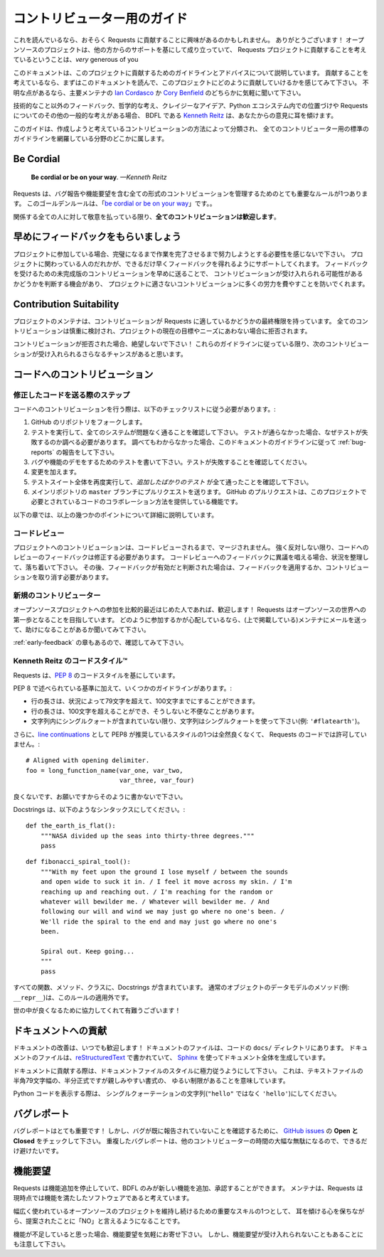 .. _contributing:

.. Contributor's Guide
   ===================

コントリビューター用のガイド
===================================

.. If you're reading this, you're probably interested in contributing to Requests.
   Thank you very much! Open source projects live-and-die based on the support
   they receive from others, and the fact that you're even considering
   contributing to the Requests project is *very* generous of you.

これを読んでいるなら、おそらく Requests に貢献することに興味があるのかもしれません。
ありがとうございます！
オープンソースのプロジェクトは、他の方からのサポートを基にして成り立っていて、
Requests プロジェクトに貢献することを考えているということは、*very* generous of you

.. This document lays out guidelines and advice for contributing to this project.
   If you're thinking of contributing, please start by reading this document and
   getting a feel for how contributing to this project works. If you have any
   questions, feel free to reach out to either `Ian Cordasco`_ or `Cory Benfield`_,
   the primary maintainers.

このドキュメントは、このプロジェクトに貢献するためのガイドラインとアドバイスについて説明しています。
貢献することを考えているなら、まずはこのドキュメントを読んで、このプロジェクトにどのように貢献していけるかを感じてみて下さい。
不明な点があるなら、主要メンテナの `Ian Cordasco`_ か `Cory Benfield`_ のどちらかに気軽に聞いて下さい。

.. _Ian Cordasco: http://www.coglib.com/~icordasc/
.. _Cory Benfield: https://lukasa.co.uk/about

.. If you have non-technical feedback, philosophical ponderings, crazy ideas, or
   other general thoughts about Requests or its position within the Python
   ecosystem, the BDFL, `Kenneth Reitz`_, would love to hear from you.

技術的なこと以外のフィードバック、哲学的な考え、クレイジーなアイデア、Python エコシステム内での位置づけや Requests についてのその他の一般的な考えがある場合、
BDFL である `Kenneth Reitz`_ は、あなたからの意見に耳を傾けます。

.. The guide is split into sections based on the type of contribution you're
   thinking of making, with a section that covers general guidelines for all
   contributors.

このガイドは、作成しようと考えているコントリビューションの方法によって分類され、
全てのコントリビューター用の標準のガイドラインを網羅している分野のどこかに属します。

.. _Kenneth Reitz: mailto:me@kennethreitz.org

Be Cordial
----------

    **Be cordial or be on your way**. *—Kenneth Reitz*

.. Requests has one very important rule governing all forms of contribution,
   including reporting bugs or requesting features. This golden rule is
   "`be cordial or be on your way`_".

Requests は、バグ報告や機能要望を含む全ての形式のコントリビューションを管理するためのとても重要なルールが1つあります。
このゴールデンルールは、「`be cordial or be on your way`_」です。。

.. **All contributions are welcome**, as long as
   everyone involved is treated with respect.

関係する全ての人に対して敬意を払っている限り、**全てのコントリビューションは歓迎します**。

.. _be cordial or be on your way: http://kennethreitz.org/be-cordial-or-be-on-your-way/

.. _early-feedback:

早めにフィードバックをもらいましょう
------------------------------------

.. Get Early Feedback
   ------------------

.. If you are contributing, do not feel the need to sit on your contribution until
   it is perfectly polished and complete. It helps everyone involved for you to
   seek feedback as early as you possibly can. Submitting an early, unfinished
   version of your contribution for feedback in no way prejudices your chances of
   getting that contribution accepted, and can save you from putting a lot of work
   into a contribution that is not suitable for the project.

プロジェクトに参加している場合、完璧になるまで作業を完了させるまで努力しようとする必要性を感じないで下さい。
プロジェクトに関わっている人のだれかが、できるだけ早くフィードバックを得れるようにサポートしてくれます。
フィードバックを受けるための未完成版のコントリビューションを早めに送ることで、
コントリビューションが受け入れられる可能性があるかどうかを判断する機会があり、
プロジェクトに適さないコントリビューションに多くの労力を費やすことを防いでくれます。

Contribution Suitability
------------------------

.. Our project maintainers have the last word on whether or not a contribution is
   suitable for Requests. All contributions will be considered carefully, but from
   time to time, contributions will be rejected because they do not suit the
   current goals or needs of the project.

プロジェクトのメンテナは、コントリビューションが Requests に適しているかどうかの最終権限を持っています。
全てのコントリビューションは慎重に検討され、プロジェクトの現在の目標やニーズにあわない場合に拒否されます。

.. If your contribution is rejected, don't despair! As long as you followed these
   guidelines, you will have a much better chance of getting your next
   contribution accepted.

コントリビューションが拒否された場合、絶望しないで下さい！
これらのガイドラインに従っている限り、次のコントリビューションが受け入れられるさらなるチャンスがあると思います。

.. Code Contributions
   ------------------

コードへのコントリビューション
------------------------------------

.. Steps for Submitting Code
   ~~~~~~~~~~~~~~~~~~~~~~~~~

修正したコードを送る際のステップ
~~~~~~~~~~~~~~~~~~~~~~~~~~~~~~~~~~~~~~~~~

.. When contributing code, you'll want to follow this checklist:

コードへのコントリビューションを行う際は、以下のチェックリストに従う必要があります。:

.. Fork the repository on GitHub.
.. Run the tests to confirm they all pass on your system. If they don't, you'll
   need to investigate why they fail. If you're unable to diagnose this
   yourself, raise it as a bug report by following the guidelines in this
   document: :ref:`bug-reports`.
.. Write tests that demonstrate your bug or feature. Ensure that they fail.
.. Make your change.
.. Run the entire test suite again, confirming that all tests pass *including
   the ones you just added*.
.. Send a GitHub Pull Request to the main repository's ``master`` branch.
   GitHub Pull Requests are the expected method of code collaboration on this
   project.

1. GitHub のリポジトリをフォークします。
2. テストを実行して、全てのシステムが問題なく通ることを確認して下さい。
   テストが通らなかった場合、なぜテストが失敗するのか調べる必要があります。
   調べてもわからなかった場合、このドキュメントのガイドラインに従って :ref:`bug-reports` の報告をして下さい。
3. バグや機能のデモをするためのテストを書いて下さい。テストが失敗することを確認してください。
4. 変更を加えます。
5. テストスイート全体を再度実行して、*追加したばかりのテスト* が全て通ったことを確認して下さい。
6. メインリポジトリの ``master`` ブランチにプルリクエストを送ります。
   GitHub のプルリクエストは、このプロジェクトで必要とされているコードのコラボレーション方法を提供している機能です。

.. The following sub-sections go into more detail on some of the points above.

以下の章では、以上の幾つかのポイントについて詳細に説明しています。

.. Code Review
   ~~~~~~~~~~~

コードレビュー
~~~~~~~~~~~~~~~~

.. Contributions will not be merged until they've been code reviewed. You should
   implement any code review feedback unless you strongly object to it. In the
   event that you object to the code review feedback, you should make your case
   clearly and calmly. If, after doing so, the feedback is judged to still apply,
   you must either apply the feedback or withdraw your contribution.

プロジェクトへのコントリビューションは、コードレビューされるまで、マージされません。
強く反対しない限り、コードへのレビューのフィードバックは修正する必要があります。
コードレビューへのフィードバックに異議を唱える場合、状況を整理して、落ち着いて下さい。
その後、フィードバックが有効だと判断された場合は、フィードバックを適用するか、コントリビューションを取り消す必要があります。

.. New Contributors
   ~~~~~~~~~~~~~~~~

新規のコントリビューター
~~~~~~~~~~~~~~~~~~~~~~~~~~

.. If you are new or relatively new to Open Source, welcome! Requests aims to
   be a gentle introduction to the world of Open Source. If you're concerned about
   how best to contribute, please consider mailing a maintainer (listed above) and
   asking for help.

オープンソースプロジェクトへの参加を比較的最近はじめた人であれば、歓迎します！
Requests はオープンソースの世界への第一歩となることを目指しています。
どのように参加するかが心配しているなら、(上で掲載している)メンテナにメールを送って、助けになることがあるか聞いてみて下さい。

.. Please also check the :ref:`early-feedback` section.

:ref:`early-feedback` の章もあるので、確認してみて下さい。

.. Kenneth Reitz's Code Style™
   ~~~~~~~~~~~~~~~~~~~~~~~~~~~

Kenneth Reitz のコードスタイル™
~~~~~~~~~~~~~~~~~~~~~~~~~~~~~~~~~~~~~~~~

.. The Requests codebase uses the `PEP 8`_ code style.

Requests は、`PEP 8`_ のコードスタイルを基にしています。

.. In addition to the standards outlined in PEP 8, we have a few guidelines:

PEP 8 で述べられている基準に加えて、いくつかのガイドラインがあります。:

.. Line-length can exceed 79 characters, to 100, when convenient.
.. Line-length can exceed 100 characters, when doing otherwise would be *terribly* inconvenient.
.. Always use single-quoted strings (e.g. ``'#flatearth'``), unless a single-quote occurs within the string.

- 行の長さは、状況によって79文字を超えて、100文字までにすることができます。
- 行の長さは、100文字を超えることができ、そうしないと不便なことがあります。
- 文字列内にシングルクォートが含まれていない限り、文字列はシングルクォートを使って下さい(例: ``'#flatearth'``)。

.. Additionally, one of the styles that PEP8 recommends for `line continuations`_
   completely lacks all sense of taste, and is not to be permitted within
   the Requests codebase::

さらに、`line continuations`_ として PEP8 が推奨しているスタイルの1つは全然良くなくて、
Requests のコードでは許可していません。::

    # Aligned with opening delimiter.
    foo = long_function_name(var_one, var_two,
                             var_three, var_four)

.. No. Just don't. Please.

良くないです、お願いですからそのように書かないで下さい。

.. Docstrings are to follow the following syntaxes::

Docstrings は、以下のようなシンタックスにしてください。::

    def the_earth_is_flat():
        """NASA divided up the seas into thirty-three degrees."""
        pass

::

    def fibonacci_spiral_tool():
        """With my feet upon the ground I lose myself / between the sounds
        and open wide to suck it in. / I feel it move across my skin. / I'm
        reaching up and reaching out. / I'm reaching for the random or
        whatever will bewilder me. / Whatever will bewilder me. / And
        following our will and wind we may just go where no one's been. /
        We'll ride the spiral to the end and may just go where no one's
        been.

        Spiral out. Keep going...
        """
        pass

.. All functions, methods, and classes are to contain docstrings. Object data
   model methods (e.g. ``__repr__``) are typically the exception to this rule.

すべての関数、メソッド、クラスに、Docstrings が含まれています。
通常のオブジェクトのデータモデルのメソッド(例: ``__repr__``)は、このルールの適用外です。

.. Thanks for helping to make the world a better place!

世の中が良くなるために協力してくれて有難うございます！

.. _PEP 8: http://pep8.org
.. _line continuations: https://www.python.org/dev/peps/pep-0008/#indentation

.. Documentation Contributions
   ---------------------------

ドキュメントへの貢献
--------------------------------

.. Documentation improvements are always welcome! The documentation files live in
   the ``docs/`` directory of the codebase. They're written in
   `reStructuredText`_, and use `Sphinx`_ to generate the full suite of
   documentation.

ドキュメントの改善は、いつでも歓迎します！
ドキュメントのファイルは、コードの ``docs/`` ディレクトリにあります。
ドキュメントのファイルは、`reStructuredText`_ で書かれていて、
`Sphinx`_ を使ってドキュメント全体を生成しています。

.. When contributing documentation, please do your best to follow the style of the
   documentation files. This means a soft-limit of 79 characters wide in your text
   files and a semi-formal, yet friendly and approachable, prose style.

ドキュメントに貢献する際は、ドキュメントファイルのスタイルに極力従うようにして下さい。
これは、テキストファイルの半角79文字幅の、半分正式ですが親しみやすい書式の、
ゆるい制限があることを意味しています。

.. When presenting Python code, use single-quoted strings (``'hello'`` instead of
   ``"hello"``).

Python コードを表示する際は、
シングルクォーテーションの文字列(``"hello"`` ではなく ``'hello'``)にしてください。

.. _reStructuredText: http://docutils.sourceforge.net/rst.html
.. _Sphinx: http://sphinx-doc.org/index.html


.. _bug-reports:

バグレポート
----------------

.. Bug Reports
   -----------

.. Bug reports are hugely important! Before you raise one, though, please check
   through the `GitHub issues`_, **both open and closed**, to confirm that the bug
   hasn't been reported before. Duplicate bug reports are a huge drain on the time
   of other contributors, and should be avoided as much as possible.

バグレポートはとても重要です！
しかし、バグが既に報告されていないことを確認するために、
`GitHub issues`_ の **Open と Closed** をチェックして下さい。
重複したバグレポートは、他のコントリビューターの時間の大幅な無駄になるので、できるだけ避けたいです。

.. _GitHub issues: https://github.com/requests/requests/issues


.. Feature Requests
   ----------------

機能要望
-------------------

.. Requests is in a perpetual feature freeze, only the BDFL can add or approve of
   new features. The maintainers believe that Requests is a feature-complete
   piece of software at this time.

Requests は機能追加を停止していて、BDFL のみが新しい機能を追加、承認することができます。
メンテナは、Requests は現時点では機能を満たしたソフトウェアであると考えています。

.. One of the most important skills to have while maintaining a largely-used
   open source project is learning the ability to say "no" to suggested changes,
   while keeping an open ear and mind.

幅広く使われているオープンソースのプロジェクトを維持し続けるための重要なスキルの1つとして、
耳を傾ける心を保ちながら、提案されたことに「NO」と言えるようになることです。

.. If you believe there is a feature missing, feel free to raise a feature
   request, but please do be aware that the overwhelming likelihood is that your
   feature request will not be accepted.

機能が不足していると思った場合、機能要望を気軽にお寄せ下さい。
しかし、機能要望が受け入れられないこともあることにも注意して下さい。
